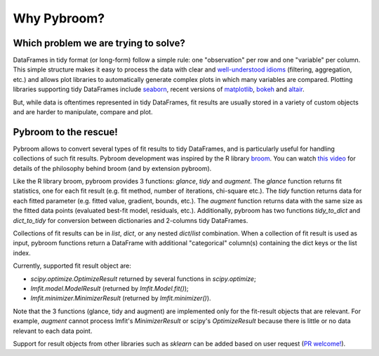 Why Pybroom?
============

Which problem we are trying to solve?
------------------------------------

DataFrames in tidy format (or long-form) follow a simple rule:
one "observation" per row and one "variable" per column.
This simple structure makes it easy to process the data with clear and
`well-understood idioms <http://tomaugspurger.github.io/modern-5-tidy.html>`__
(filtering, aggregation, etc.) and allows
plot libraries to automatically generate complex plots in which many
variables are compared. Plotting libraries supporting tidy DataFrames
include `seaborn <https://web.stanford.edu/~mwaskom/software/seaborn/>`__,
recent versions of `matplotlib <http://matplotlib.org/>`__,
`bokeh <http://bokeh.pydata.org/>`__ and
`altair <https://github.com/ellisonbg/altair>`__.

But, while data is oftentimes represented in tidy DataFrames, fit results
are usually stored in a variety of custom objects and are harder
to manipulate, compare and plot.

Pybroom to the rescue!
----------------------

Pybroom allows to convert several types of fit results to tidy
DataFrames, and is particularly useful for handling collections
of such fit results.
Pybroom development was inspired by the R library
`broom <https://github.com/dgrtwo/broom>`__.
You can watch `this video <https://www.youtube.com/watch?v=eM3Ha0kTAz4>`__
for details of the philosophy behind broom (and by extension pybroom).

Like the R library broom, pybroom provides 3 functions: `glance`, `tidy` and
`augment`. The `glance` function returns fit statistics, one for each
fit result (e.g. fit method, number of iterations, chi-square etc.).
The `tidy` function returns data for each fitted parameter
(e.g. fitted value, gradient, bounds, etc.).
The `augment` function returns data with the same size as the fitted
data points (evaluated best-fit model, residuals, etc.).
Additionally, pybroom has two functions `tidy_to_dict` and `dict_to_tidy`
for conversion between dictionaries and 2-columns tidy DataFrames.

Collections of fit results can be in `list`, `dict`,
or any nested `dict`/`list` combination.
When a collection of fit result is used as input, pybroom functions
return a DataFrame with additional "categorical" column(s) containing
the dict keys or the list index.

Currently, supported fit result object are:

- `scipy.optimize.OptimizeResult` returned by several functions in
  `scipy.optimize`;
- `lmfit.model.ModelResult` (returned by `lmfit.Model.fit()`);
- `lmfit.minimizer.MinimizerResult` (returned by `lmfit.minimizer()`).

Note that the 3 functions (glance, tidy and augment) are implemented only for
the fit-result objects that are relevant. For example, `augment` cannot
process lmfit's `MinimizerResult` or scipy's `OptimizeResult` because
there is little or no data relevant to each data point.

Support for result objects from other libraries such as
`sklearn` can be added based on user request
(`PR welcome! <https://github.com/tritemio/pybroom>`__).
